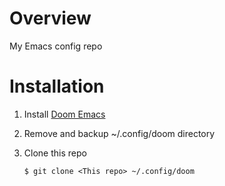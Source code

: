 * Overview
  My Emacs config repo
* Installation
  1. Install [[https://github.com/doomemacs/doomemacs][Doom Emacs]]
  2. Remove and backup ~/.config/doom directory
  3. Clone this repo
     #+BEGIN_SRC
     $ git clone <This repo> ~/.config/doom
     #+END_SRC
